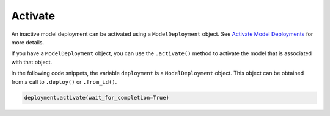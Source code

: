 Activate
********

An inactive model deployment can be activated using a ``ModelDeployment`` object. See `Activate Model Deployments <https://docs.oracle.com/en-us/iaas/data-science/using/model_dep_manage.htm#model_dep_deactivate>`_ for more details.

If you have a ``ModelDeployment`` object, you can use the ``.activate()`` method to activate the model that is associated with that object. 

In the following code snippets, the variable ``deployment`` is a ``ModelDeployment`` object.  This object can be obtained from a call to ``.deploy()`` or ``.from_id()``.

.. code-block:: python3

   deployment.activate(wait_for_completion=True)

